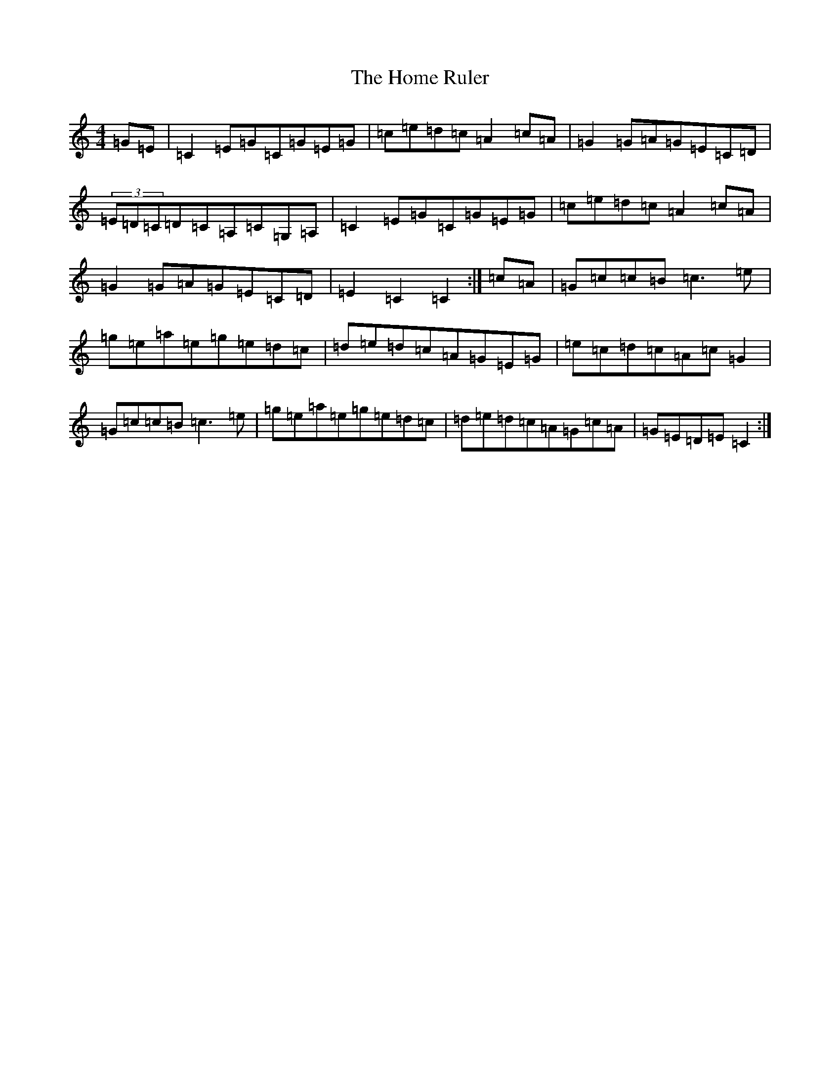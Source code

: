 X: 9267
T: Home Ruler, The
S: https://thesession.org/tunes/310#setting310
R: hornpipe
M:4/4
L:1/8
K: C Major
=G=E|=C2=E=G=C=G=E=G|=c=e=d=c=A2=c=A|=G2=G=A=G=E=C=D|(3=E=D=C=D=C=A,=C=G,=A,|=C2=E=G=C=G=E=G|=c=e=d=c=A2=c=A|=G2=G=A=G=E=C=D|=E2=C2=C2:|=c=A|=G=c=c=B=c3=e|=g=e=a=e=g=e=d=c|=d=e=d=c=A=G=E=G|=e=c=d=c=A=c=G2|=G=c=c=B=c3=e|=g=e=a=e=g=e=d=c|=d=e=d=c=A=G=c=A|=G=E=D=E=C2:|